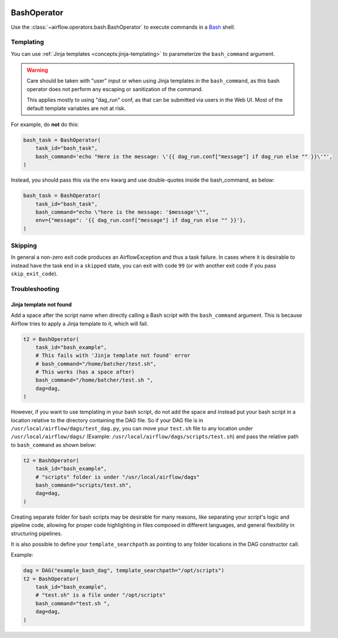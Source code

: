  .. Licensed to the Apache Software Foundation (ASF) under one
    or more contributor license agreements.  See the NOTICE file
    distributed with this work for additional information
    regarding copyright ownership.  The ASF licenses this file
    to you under the Apache License, Version 2.0 (the
    "License"); you may not use this file except in compliance
    with the License.  You may obtain a copy of the License at

 ..   http://www.apache.org/licenses/LICENSE-2.0

 .. Unless required by applicable law or agreed to in writing,
    software distributed under the License is distributed on an
    "AS IS" BASIS, WITHOUT WARRANTIES OR CONDITIONS OF ANY
    KIND, either express or implied.  See the License for the
    specific language governing permissions and limitations
    under the License.



.. _howto/operator:BashOperator:

BashOperator
============

Use the :class:`~airflow.operators.bash.BashOperator` to execute
commands in a `Bash <https://www.gnu.org/software/bash/>`__ shell.

.. exampleinclude:: /../../airflow/example_dags/example_bash_operator.py
    :language: python
    :dedent: 4
    :start-after: [START howto_operator_bash]
    :end-before: [END howto_operator_bash]

Templating
----------

You can use :ref:`Jinja templates <concepts:jinja-templating>` to parameterize the
``bash_command`` argument.

.. exampleinclude:: /../../airflow/example_dags/example_bash_operator.py
    :language: python
    :dedent: 4
    :start-after: [START howto_operator_bash_template]
    :end-before: [END howto_operator_bash_template]


.. warning::

    Care should be taken with "user" input or when using Jinja templates in the
    ``bash_command``, as this bash operator does not perform any escaping or
    sanitization of the command.

    This applies mostly to using "dag_run" conf, as that can be submitted via
    users in the Web UI. Most of the default template variables are not at
    risk.

For example, do **not** do this:

.. code-block:: python

    bash_task = BashOperator(
        task_id="bash_task",
        bash_command='echo "Here is the message: \'{{ dag_run.conf["message"] if dag_run else "" }}\'"',
    )

Instead, you should pass this via the ``env`` kwarg and use double-quotes
inside the bash_command, as below:

.. code-block:: python

    bash_task = BashOperator(
        task_id="bash_task",
        bash_command="echo \"here is the message: '$message'\"",
        env={"message": '{{ dag_run.conf["message"] if dag_run else "" }}'},
    )

Skipping
--------

In general a non-zero exit code produces an AirflowException and thus a task failure.  In cases where it is desirable
to instead have the task end in a ``skipped`` state, you can exit with code ``99`` (or with another exit code if you
pass ``skip_exit_code``).

.. exampleinclude:: /../../airflow/example_dags/example_bash_operator.py
    :language: python
    :start-after: [START howto_operator_bash_skip]
    :end-before: [END howto_operator_bash_skip]


Troubleshooting
---------------

Jinja template not found
""""""""""""""""""""""""

Add a space after the script name when directly calling a Bash script with
the ``bash_command`` argument. This is because Airflow tries to apply a Jinja
template to it, which will fail.

.. code-block:: python

    t2 = BashOperator(
        task_id="bash_example",
        # This fails with 'Jinja template not found' error
        # bash_command="/home/batcher/test.sh",
        # This works (has a space after)
        bash_command="/home/batcher/test.sh ",
        dag=dag,
    )

However, if you want to use templating in your bash script, do not add the space
and instead put your bash script in a location relative to the directory containing
the DAG file. So if your DAG file is in ``/usr/local/airflow/dags/test_dag.py``, you can
move your ``test.sh`` file to any location under ``/usr/local/airflow/dags/`` (Example:
``/usr/local/airflow/dags/scripts/test.sh``) and pass the relative path to ``bash_command``
as shown below:

.. code-block:: python

    t2 = BashOperator(
        task_id="bash_example",
        # "scripts" folder is under "/usr/local/airflow/dags"
        bash_command="scripts/test.sh",
        dag=dag,
    )

Creating separate folder for bash scripts may be desirable for many reasons, like
separating your script's logic and pipeline code, allowing for proper code highlighting
in files composed in different languages, and general flexibility in structuring
pipelines.

It is also possible to define your ``template_searchpath`` as pointing to any folder
locations in the DAG constructor call.

Example:

.. code-block:: python

    dag = DAG("example_bash_dag", template_searchpath="/opt/scripts")
    t2 = BashOperator(
        task_id="bash_example",
        # "test.sh" is a file under "/opt/scripts"
        bash_command="test.sh ",
        dag=dag,
    )
